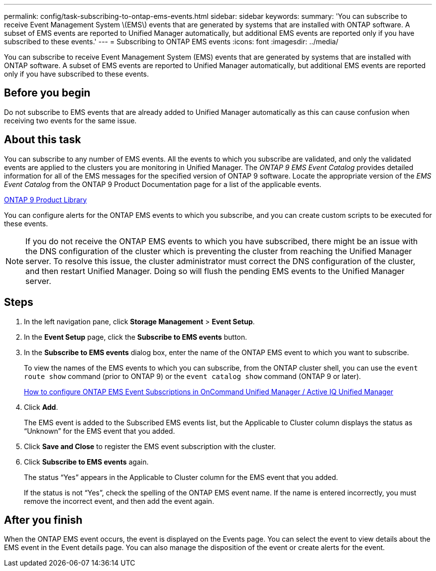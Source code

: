---
permalink: config/task-subscribing-to-ontap-ems-events.html
sidebar: sidebar
keywords: 
summary: 'You can subscribe to receive Event Management System \(EMS\) events that are generated by systems that are installed with ONTAP software. A subset of EMS events are reported to Unified Manager automatically, but additional EMS events are reported only if you have subscribed to these events.'
---
= Subscribing to ONTAP EMS events
:icons: font
:imagesdir: ../media/

[.lead]
You can subscribe to receive Event Management System (EMS) events that are generated by systems that are installed with ONTAP software. A subset of EMS events are reported to Unified Manager automatically, but additional EMS events are reported only if you have subscribed to these events.

== Before you begin

Do not subscribe to EMS events that are already added to Unified Manager automatically as this can cause confusion when receiving two events for the same issue.

== About this task

You can subscribe to any number of EMS events. All the events to which you subscribe are validated, and only the validated events are applied to the clusters you are monitoring in Unified Manager. The _ONTAP 9 EMS Event Catalog_ provides detailed information for all of the EMS messages for the specified version of ONTAP 9 software. Locate the appropriate version of the _EMS Event Catalog_ from the ONTAP 9 Product Documentation page for a list of the applicable events.

https://mysupport.netapp.com/documentation/productlibrary/index.html?productID=62286[ONTAP 9 Product Library]

You can configure alerts for the ONTAP EMS events to which you subscribe, and you can create custom scripts to be executed for these events.

[NOTE]
====
If you do not receive the ONTAP EMS events to which you have subscribed, there might be an issue with the DNS configuration of the cluster which is preventing the cluster from reaching the Unified Manager server. To resolve this issue, the cluster administrator must correct the DNS configuration of the cluster, and then restart Unified Manager. Doing so will flush the pending EMS events to the Unified Manager server.
====

== Steps

. In the left navigation pane, click *Storage Management* > *Event Setup*.
. In the *Event Setup* page, click the *Subscribe to EMS events* button.
. In the *Subscribe to EMS events* dialog box, enter the name of the ONTAP EMS event to which you want to subscribe.
+
To view the names of the EMS events to which you can subscribe, from the ONTAP cluster shell, you can use the `event route show` command (prior to ONTAP 9) or the `event catalog show` command (ONTAP 9 or later).
+
https://kb.netapp.com/Advice_and_Troubleshooting/Data_Infrastructure_Management/OnCommand_Suite/How_to_configure_ONTAP_EMS_Event_Subscriptions_in_OnCommand_Unified_Manager_%2F%2F_Active_IQ_Unified_Manager[How to configure ONTAP EMS Event Subscriptions in OnCommand Unified Manager / Active IQ Unified Manager]

. Click *Add*.
+
The EMS event is added to the Subscribed EMS events list, but the Applicable to Cluster column displays the status as "`Unknown`" for the EMS event that you added.

. Click *Save and Close* to register the EMS event subscription with the cluster.
. Click *Subscribe to EMS events* again.
+
The status "`Yes`" appears in the Applicable to Cluster column for the EMS event that you added.
+
If the status is not "`Yes`", check the spelling of the ONTAP EMS event name. If the name is entered incorrectly, you must remove the incorrect event, and then add the event again.

== After you finish

When the ONTAP EMS event occurs, the event is displayed on the Events page. You can select the event to view details about the EMS event in the Event details page. You can also manage the disposition of the event or create alerts for the event.
